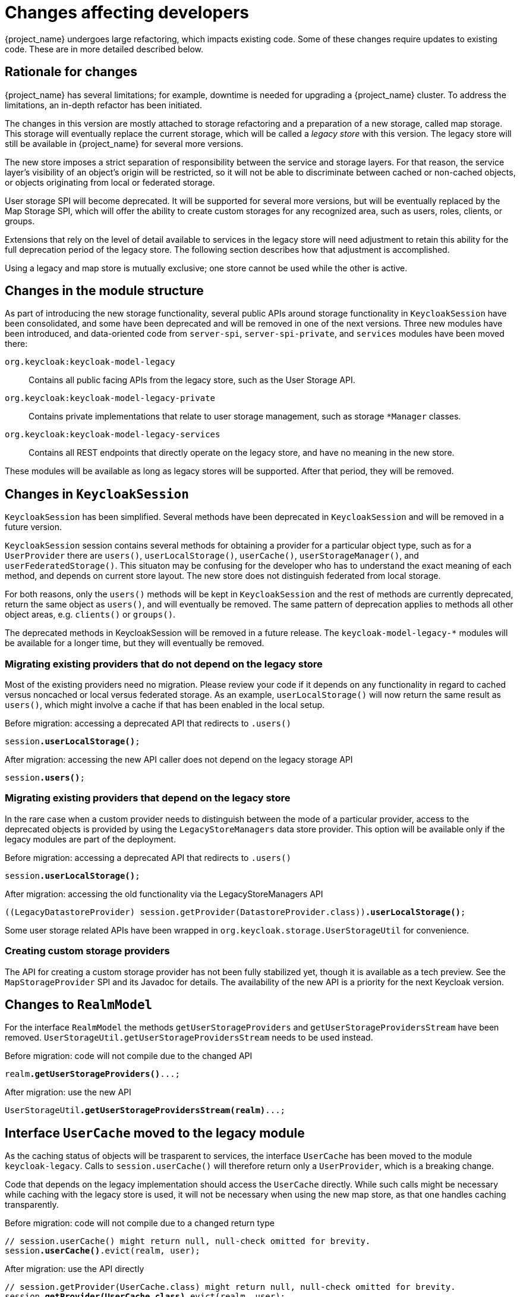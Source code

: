 = Changes affecting developers

{project_name} undergoes large refactoring, which impacts existing code.
Some of these changes require updates to existing code.
These are in more detailed described below.

== Rationale for changes

{project_name} has several limitations; for example, downtime is needed for upgrading a {project_name} cluster.
To address the limitations, an in-depth refactor has been initiated.

The changes in this version are mostly attached to storage refactoring and a preparation of a new storage, called map storage. This storage will eventually replace the current storage, which will be called a _legacy store_ with this version.
The legacy store will still be available in {project_name} for several more versions.

The new store imposes a strict separation of responsibility between the service and storage layers.
For that reason, the service layer's visibility of an object's origin will be restricted, so it will not be able to discriminate between cached or non-cached objects, or objects originating from local or federated storage.

User storage SPI will become deprecated.
It will be supported for several more versions, but will be eventually replaced by the Map Storage SPI, which will offer the ability to create custom storages for any recognized area, such as users, roles, clients, or groups.

Extensions that rely on the level of detail available to services in the legacy store will need adjustment to retain this ability for the full deprecation period of the legacy store.
The following section describes how that adjustment is accomplished.

Using a legacy and map store is mutually exclusive; one store cannot be used while the other is active.

== Changes in the module structure

As part of introducing the new storage functionality, several public APIs around storage functionality in `KeycloakSession` have been consolidated, and some have been deprecated and will be removed in one of the next versions.
Three new modules have been introduced, and data-oriented code from `server-spi`, `server-spi-private`, and `services` modules have been moved there:

`org.keycloak:keycloak-model-legacy`::
Contains all public facing APIs from the legacy store, such as the User Storage API.

`org.keycloak:keycloak-model-legacy-private`::
Contains private implementations that relate to user storage management, such as storage `*Manager` classes.

`org.keycloak:keycloak-model-legacy-services`::
Contains all REST endpoints that directly operate on the legacy store, and have no meaning in the new store.

These modules will be available as long as legacy stores will be supported.
After that period, they will be removed.

== Changes in `KeycloakSession`

`KeycloakSession` has been simplified.
Several methods have been deprecated in `KeycloakSession` and will be removed in a future version.

`KeycloakSession` session contains several methods for obtaining a provider for a particular object type, such as for a `UserProvider` there are `users()`, `userLocalStorage()`, `userCache()`, `userStorageManager()`, and `userFederatedStorage()`.
This situaton may be confusing for the developer who has to understand the exact meaning of each method, and depends on current store layout.
The new store does not distinguish federated from local storage.

For both reasons, only the `users()` methods will be kept in `KeycloakSession` and the rest of methods are currently deprecated, return the same object as `users()`, and will eventually be removed.
The same pattern of deprecation applies to methods all other object areas, e.g. `clients()` or `groups()`.

The deprecated methods in KeycloakSession will be removed in a future release.
The `keycloak-model-legacy-*` modules will be available for a longer time, but they will eventually be removed.

=== Migrating existing providers that do not depend on the legacy store

Most of the existing providers need no migration.
Please review your code if it depends on any functionality in regard to cached versus noncached or local versus federated storage.
As an example, `userLocalStorage()` will now return the same result as `users()`, which might involve a cache if that has been enabled in the local setup.

.Before migration: accessing a deprecated API that redirects to `.users()`
[source,java,subs="+quotes"]
----
session**.userLocalStorage()**;
----

.After migration: accessing the new API caller does not depend on the legacy storage API
[source,java,subs="+quotes"]
----
session**.users()**;
----

=== Migrating existing providers that depend on the legacy store

In the rare case when a custom provider needs to distinguish between the mode of a particular provider, access to the deprecated objects is provided by using the `LegacyStoreManagers` data store provider.
This option will be available only if the legacy modules are part of the deployment.

.Before migration: accessing a deprecated API that redirects to `.users()`
[source,java,subs="+quotes"]
----
session**.userLocalStorage()**;
----

.After migration: accessing the old functionality via the LegacyStoreManagers API
[source,java,subs="+quotes"]
----
((LegacyDatastoreProvider) session.getProvider(DatastoreProvider.class))**.userLocalStorage()**;
----

Some user storage related APIs have been wrapped in `org.keycloak.storage.UserStorageUtil` for convenience.

=== Creating custom storage providers

The API for creating a custom storage provider has not been fully stabilized yet, though it is available as a tech preview.
See the `MapStorageProvider` SPI and its Javadoc for details.
The availability of the new API is a priority for the next Keycloak version.

== Changes to `RealmModel`

For the interface `RealmModel` the methods `getUserStorageProviders` and `getUserStorageProvidersStream` have been removed.
`UserStorageUtil.getUserStorageProvidersStream` needs to be used instead.

.Before migration: code will not compile due to the changed API
[source,java,subs="+quotes"]
----
realm**.getUserStorageProviders()**...;
----

.After migration: use the new API
[source,java,subs="+quotes"]
----
UserStorageUtil**.getUserStorageProvidersStream(realm)**...;
----

== Interface `UserCache` moved to the legacy module

As the caching status of objects will be trasparent to services, the interface `UserCache`
has been moved to the module `keycloak-legacy`.
Calls to `session.userCache()` will therefore return only a `UserProvider`, which is a breaking change.

Code that depends on the legacy implementation should access the `UserCache` directly.
While such calls might be necessary while caching with the legacy store is used, it will not be necessary when using the new map store, as that one handles caching transparently.

.Before migration: code will not compile due to a changed return type
[source,java,subs="+quotes"]
----
// session.userCache() might return null, null-check omitted for brevity.
session**.userCache()**.evict(realm, user);
----

.After migration: use the API directly
[source,java,subs="+quotes"]
----
// session.getProvider(UserCache.class) might return null, null-check omitted for brevity.
session.**getProvider(UserCache.class)**.evict(realm, user);
----

To trigger the invalidation of a realm, instead of using the `UserCache` API, consider triggering an event:

.Before migration: code will not compile due to a changed return type
[source,java,subs="+quotes"]
----
UserCache cache = session.getProvider(UserCache.class);
if (cache != null) cache.clear();
----

.After migration: use the invalidation API
[source,java,subs="+quotes"]
----
session.invalidate(InvalidationHandler.ObjectType.REALM, realm.getId());
----

== Credential management for users

Credentials for users were previously managed using `session.userCredentialManager()._method_(realm, user, \...)`.
The new way is to leverage `user.credentialManager()._method_(\...)`.
This form gets the credential functionality closer to the API of users, and does not rely on prior knowledge of the user credential's location in regard to realm and storage.

The old APIs have been deprecated, and will only work when the legacy storage is enabled in the deployment.
The new APIs will work with both old and new storages.

.Before migration: accessing a deprecated API
[source,java,subs="+quotes"]
----
session.userCredentialManager()**.createCredential**(realm, user, credentialModel)
----

.After migration: accessing the new API
[source,java,subs="+quotes"]
----
user.credentialManager()**.createStoredCredential**(credentialModel)
----

For a custom `UserStorageProvider`, there is a new method `credentialManager()` that needs to be implemented when returning a `UserModel`.
As those providers run in an environment with the legacy storage enabled, those must return an instance of the `LegacyUserCredentialManager`:

.Before migration: code will not compile due to the new method `credentialManager()` required by `UserModel`
[source,java,subs="+quotes"]
----
public class MyUserStorageProvider implements UserLookupProvider, ... {
    /* ... */
    protected UserModel createAdapter(RealmModel realm, String username) {
        return new AbstractUserAdapter(session, realm, model) {
            @Override
            public String getUsername() {
                return username;
            }
        };
    }
}
----

.After migration: implementation of the API `UserModel.credentialManager()` for the legacy store.
[source,java,subs="+quotes"]
----
public class MyUserStorageProvider implements UserLookupProvider, ... {
    /* ... */
    protected UserModel createAdapter(RealmModel realm, String username) {
        return new AbstractUserAdapter(session, realm, model) {
            @Override
            public String getUsername() {
                return username;
            }

            @Override
            public SubjectCredentialManager credentialManager() {
                return new LegacyUserCredentialManager(session, realm, this);
            }
        };
    }
}
----

